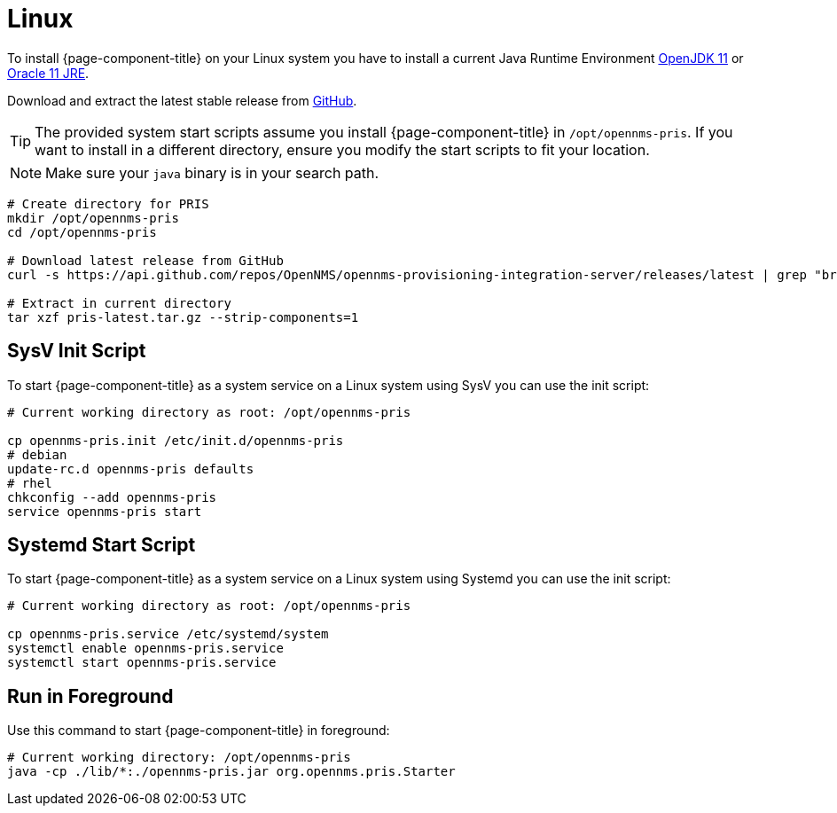 = Linux
:description: Learn how to run the OpenNMS Provisioning Integration Server (PRIS) on Linux. PRIS helps get external inventory information into an OpenNMS requisition.

To install {page-component-title} on your Linux system you have to install a current Java Runtime Environment link:http://openjdk.java.net[OpenJDK 11] or link:https://developer.oracle.com/java[Oracle 11 JRE].

Download and extract the latest stable release from link:https://github.com/OpenNMS/opennms-provisioning-integration-server/releases/latest[GitHub].

TIP: The provided system start scripts assume you install {page-component-title} in `/opt/opennms-pris`.
     If you want to install in a different directory, ensure you modify the start scripts to fit your location.

NOTE: Make sure your `java` binary is in your search path.

[source, bash]
----
# Create directory for PRIS
mkdir /opt/opennms-pris
cd /opt/opennms-pris

# Download latest release from GitHub
curl -s https://api.github.com/repos/OpenNMS/opennms-provisioning-integration-server/releases/latest | grep "browser_download_url.*tar.gz" | cut -d : -f 2,3 | tr -d \" | xargs curl -L -o pris-latest.tar.gz

# Extract in current directory
tar xzf pris-latest.tar.gz --strip-components=1
----

== SysV Init Script

To start {page-component-title} as a system service on a Linux system using SysV you can use the init script:

[source, bash]
----
# Current working directory as root: /opt/opennms-pris

cp opennms-pris.init /etc/init.d/opennms-pris
# debian
update-rc.d opennms-pris defaults
# rhel
chkconfig --add opennms-pris
service opennms-pris start
----

== Systemd Start Script

To start {page-component-title} as a system service on a Linux system using Systemd you can use the init script:

[source, bash]
----
# Current working directory as root: /opt/opennms-pris

cp opennms-pris.service /etc/systemd/system
systemctl enable opennms-pris.service
systemctl start opennms-pris.service
----

== Run in Foreground

Use this command to start {page-component-title} in foreground:

[source, bash]
----
# Current working directory: /opt/opennms-pris
java -cp ./lib/*:./opennms-pris.jar org.opennms.pris.Starter
----
